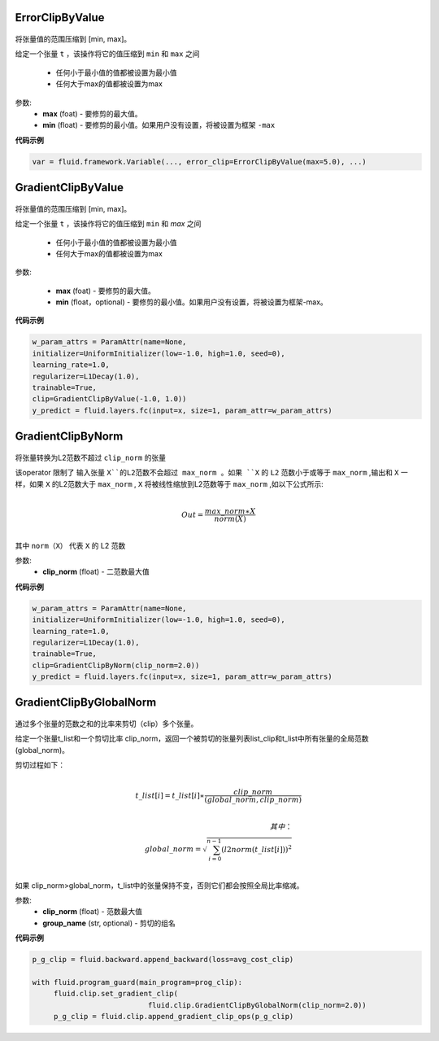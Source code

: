 

.. _cn_api_fluid_clip_ErrorClipByValue:

ErrorClipByValue
>>>>>>>>>>>>

 .. py:class:: paddle.fluid.clip.ErrorClipByValue(max, min=None)

将张量值的范围压缩到 [min, max]。


给定一个张量 ``t`` ，该操作将它的值压缩到 ``min`` 和 ``max``  之间

  - 任何小于最小值的值都被设置为最小值

  - 任何大于max的值都被设置为max

参数:
 - **max** (foat) - 要修剪的最大值。
 - **min** (float) - 要修剪的最小值。如果用户没有设置，将被设置为框架 ``-max`` 
  
**代码示例**
 
.. code-block:: python
        
     var = fluid.framework.Variable(..., error_clip=ErrorClipByValue(max=5.0), ...)


.. _cn_api_fluid_clip_GradientClipByValue:

GradientClipByValue
>>>>>>>>>>>>

 .. py:class:: paddle.fluid.clip.GradientClipByValue(max, min=None)

将张量值的范围压缩到 [min, max]。


给定一个张量 ``t`` ，该操作将它的值压缩到 ``min`` 和 `max` 之间

  - 任何小于最小值的值都被设置为最小值

  - 任何大于max的值都被设置为max

参数:

 - **max** (foat) - 要修剪的最大值。
 - **min** (float，optional) - 要修剪的最小值。如果用户没有设置，将被设置为框架-max。
  
**代码示例**
 
.. code-block:: python
        
     w_param_attrs = ParamAttr(name=None,
     initializer=UniformInitializer(low=-1.0, high=1.0, seed=0),
     learning_rate=1.0,
     regularizer=L1Decay(1.0),
     trainable=True,
     clip=GradientClipByValue(-1.0, 1.0))
     y_predict = fluid.layers.fc(input=x, size=1, param_attr=w_param_attrs)
     
.. _cn_api_fluid_clip_GradientClipByNorm:

GradientClipByNorm
>>>>>>>>>>>>

 .. py:class:: paddle.fluid.clip.GradientClipByNorm(clip_norm)

将张量转换为L2范数不超过 ``clip_norm`` 的张量

该operator 限制了 输入张量 ``X``的L2范数不会超过 max_norm 。如果 ``X`` 的 ``L2`` 范数小于或等于 ``max_norm`` ,输出和 ``X`` 一样，如果 ``X`` 的L2范数大于 ``max_norm`` , ``X`` 将被线性缩放到L2范数等于 ``max_norm`` ,如以下公式所示:

.. math::
            \\Out = \frac{max\_norm∗X}{norm(X)}\\

其中 ``norm（X）`` 代表 ``X`` 的 L2 范数


参数:
 - **clip_norm** (float) - 二范数最大值

  
**代码示例**
 
.. code-block:: python
        
    w_param_attrs = ParamAttr(name=None,
    initializer=UniformInitializer(low=-1.0, high=1.0, seed=0),
    learning_rate=1.0,
    regularizer=L1Decay(1.0),
    trainable=True,
    clip=GradientClipByNorm(clip_norm=2.0))
    y_predict = fluid.layers.fc(input=x, size=1, param_attr=w_param_attrs)


.. _cn_api_fluid_clip_GradientClipByGlobalNorm:

GradientClipByGlobalNorm
>>>>>>>>>>>>

 .. py:class:: paddle.fluid.clip.GradientClipByGlobalNorm(clip_norm, group_name='default_group')
 
通过多个张量的范数之和的比率来剪切（clip）多个张量。

给定一个张量t_list和一个剪切比率 clip_norm，返回一个被剪切的张量列表list_clip和t_list中所有张量的全局范数(global_norm)。

剪切过程如下：

.. math::
            \\t\_list[i]=t\_list[i]∗\frac{clip\_norm}{(global\_norm,clip\_norm)}\\
            
            其中：
            \\global\_norm=\sqrt{\sum_{i=0}^{n-1}(l2norm(t\_list[i]))^2}\\


如果 clip_norm>global_norm，t_list中的张量保持不变，否则它们都会按照全局比率缩减。


参数:
 - **clip_norm** (float) - 范数最大值
 - **group_name** (str, optional) - 剪切的组名
  
**代码示例**
 
.. code-block:: python
        
    p_g_clip = fluid.backward.append_backward(loss=avg_cost_clip)

    with fluid.program_guard(main_program=prog_clip):
         fluid.clip.set_gradient_clip(
                               fluid.clip.GradientClipByGlobalNorm(clip_norm=2.0))
         p_g_clip = fluid.clip.append_gradient_clip_ops(p_g_clip)
